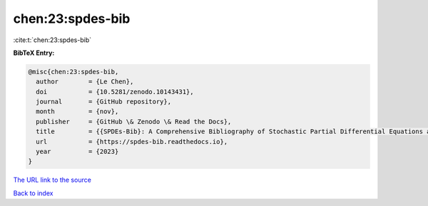 chen:23:spdes-bib
=================

:cite:t:`chen:23:spdes-bib`

**BibTeX Entry:**

.. code-block:: bibtex

   @misc{chen:23:spdes-bib,
     author        = {Le Chen},
     doi           = {10.5281/zenodo.10143431},
     journal       = {GitHub repository},
     month         = {nov},
     publisher     = {GitHub \& Zenodo \& Read the Docs},
     title         = {{SPDEs-Bib}: A Comprehensive Bibliography of Stochastic Partial Differential Equations and Related Topics},
     url           = {https://spdes-bib.readthedocs.io},
     year          = {2023}
   }
`The URL link to the source <https://spdes-bib.readthedocs.io>`_


`Back to index <../By-Cite-Keys.html>`_
